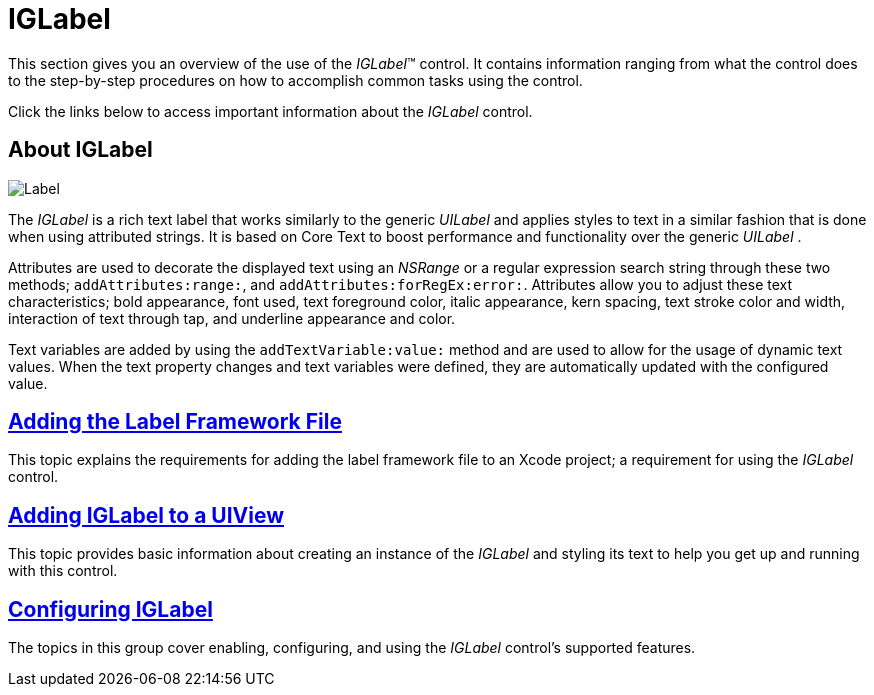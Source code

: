﻿////

|metadata|
{
    "name": "iglabel",
    "controlName": ["IGLabel"],
    "tags": ["Getting Started"],
    "guid": "3ea45c91-9fd2-4394-9d18-a450def81643",  
    "buildFlags": [],
    "createdOn": "2012-11-06T13:30:49.5065726Z"
}
|metadata|
////

= IGLabel

This section gives you an overview of the use of the  _IGLabel_™ control. It contains information ranging from what the control does to the step-by-step procedures on how to accomplish common tasks using the control.

Click the links below to access important information about the  _IGLabel_   control.

== About IGLabel

image::images/Label.png[]

The  _IGLabel_   is a rich text label that works similarly to the generic  _UILabel_   and applies styles to text in a similar fashion that is done when using attributed strings. It is based on Core Text to boost performance and functionality over the generic  _UILabel_  .

Attributes are used to decorate the displayed text using an  _NSRange_   or a regular expression search string through these two methods; `addAttributes:range:`, and `addAttributes:forRegEx:error:`. Attributes allow you to adjust these text characteristics; bold appearance, font used, text foreground color, italic appearance, kern spacing, text stroke color and width, interaction of text through tap, and underline appearance and color.

Text variables are added by using the `addTextVariable:value:` method and are used to allow for the usage of dynamic text values. When the text property changes and text variables were defined, they are automatically updated with the configured value.

== link:iglabel-adding-the-label-framework-file.html[Adding the Label Framework File]

This topic explains the requirements for adding the label framework file to an Xcode project; a requirement for using the  _IGLabel_   control.

== link:iglabel-adding-iglabel-uiview.html[Adding IGLabel to a UIView]

This topic provides basic information about creating an instance of the  _IGLabel_   and styling its text to help you get up and running with this control.

== link:iglabel-configuring-iglabel.html[Configuring IGLabel]

The topics in this group cover enabling, configuring, and using the  _IGLabel_   control’s supported features.